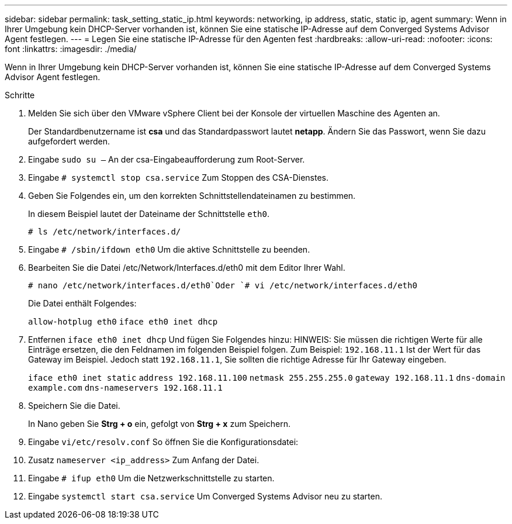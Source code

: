 ---
sidebar: sidebar 
permalink: task_setting_static_ip.html 
keywords: networking, ip address, static, static ip, agent 
summary: Wenn in Ihrer Umgebung kein DHCP-Server vorhanden ist, können Sie eine statische IP-Adresse auf dem Converged Systems Advisor Agent festlegen. 
---
= Legen Sie eine statische IP-Adresse für den Agenten fest
:hardbreaks:
:allow-uri-read: 
:nofooter: 
:icons: font
:linkattrs: 
:imagesdir: ./media/


[role="lead"]
Wenn in Ihrer Umgebung kein DHCP-Server vorhanden ist, können Sie eine statische IP-Adresse auf dem Converged Systems Advisor Agent festlegen.

.Schritte
. Melden Sie sich über den VMware vSphere Client bei der Konsole der virtuellen Maschine des Agenten an.
+
Der Standardbenutzername ist *csa* und das Standardpasswort lautet *netapp*. Ändern Sie das Passwort, wenn Sie dazu aufgefordert werden.

. Eingabe `sudo su –` An der csa-Eingabeaufforderung zum Root-Server.
. Eingabe `# systemctl stop csa.service` Zum Stoppen des CSA-Dienstes.
. Geben Sie Folgendes ein, um den korrekten Schnittstellendateinamen zu bestimmen.
+
In diesem Beispiel lautet der Dateiname der Schnittstelle `eth0`.

+
`# ls /etc/network/interfaces.d/`

. Eingabe `# /sbin/ifdown eth0` Um die aktive Schnittstelle zu beenden.
. Bearbeiten Sie die Datei /etc/Network/Interfaces.d/eth0 mit dem Editor Ihrer Wahl.
+
`# nano /etc/network/interfaces.d/eth0`Oder
`# vi /etc/network/interfaces.d/eth0`

+
Die Datei enthält Folgendes:

+
`allow-hotplug eth0`
`iface eth0 inet dhcp`

. Entfernen `iface eth0 inet dhcp` Und fügen Sie Folgendes hinzu: HINWEIS: Sie müssen die richtigen Werte für alle Einträge ersetzen, die den Feldnamen im folgenden Beispiel folgen. Zum Beispiel: `192.168.11.1` Ist der Wert für das Gateway im Beispiel. Jedoch statt `192.168.11.1`, Sie sollten die richtige Adresse für Ihr Gateway eingeben.
+
`iface eth0 inet static`
`address 192.168.11.100`
`netmask 255.255.255.0`
`gateway 192.168.11.1`
`dns-domain example.com`
`dns-nameservers 192.168.11.1`

. Speichern Sie die Datei.
+
In Nano geben Sie *Strg + o* ein, gefolgt von *Strg + x* zum Speichern.

. Eingabe `vi/etc/resolv.conf` So öffnen Sie die Konfigurationsdatei:
. Zusatz `nameserver <ip_address>` Zum Anfang der Datei.
. Eingabe `# ifup eth0` Um die Netzwerkschnittstelle zu starten.
. Eingabe `systemctl start csa.service` Um Converged Systems Advisor neu zu starten.

